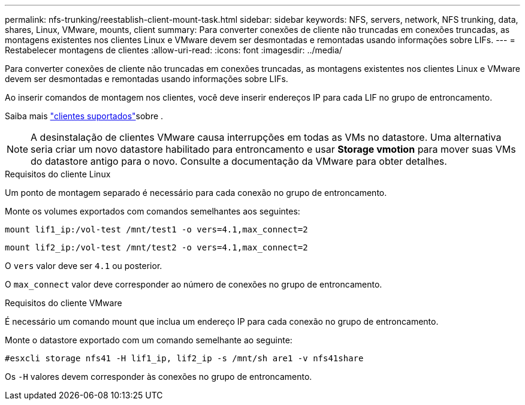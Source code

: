 ---
permalink: nfs-trunking/reestablish-client-mount-task.html 
sidebar: sidebar 
keywords: NFS, servers, network, NFS trunking, data, shares, Linux, VMware, mounts, client 
summary: Para converter conexões de cliente não truncadas em conexões truncadas, as montagens existentes nos clientes Linux e VMware devem ser desmontadas e remontadas usando informações sobre LIFs. 
---
= Restabelecer montagens de clientes
:allow-uri-read: 
:icons: font
:imagesdir: ../media/


[role="lead"]
Para converter conexões de cliente não truncadas em conexões truncadas, as montagens existentes nos clientes Linux e VMware devem ser desmontadas e remontadas usando informações sobre LIFs.

Ao inserir comandos de montagem nos clientes, você deve inserir endereços IP para cada LIF no grupo de entroncamento.

Saiba mais link:index.html#supported-clients["clientes suportados"]sobre .


NOTE: A desinstalação de clientes VMware causa interrupções em todas as VMs no datastore. Uma alternativa seria criar um novo datastore habilitado para entroncamento e usar *Storage vmotion* para mover suas VMs do datastore antigo para o novo. Consulte a documentação da VMware para obter detalhes.

[role="tabbed-block"]
====
.Requisitos do cliente Linux
--
Um ponto de montagem separado é necessário para cada conexão no grupo de entroncamento.

Monte os volumes exportados com comandos semelhantes aos seguintes:

`mount lif1_ip:/vol-test /mnt/test1 -o vers=4.1,max_connect=2`

`mount lif2_ip:/vol-test /mnt/test2 -o vers=4.1,max_connect=2`

O `vers` valor deve ser `4.1` ou posterior.

O `max_connect` valor deve corresponder ao número de conexões no grupo de entroncamento.

--
.Requisitos do cliente VMware
--
É necessário um comando mount que inclua um endereço IP para cada conexão no grupo de entroncamento.

Monte o datastore exportado com um comando semelhante ao seguinte:

`#esxcli storage nfs41 -H lif1_ip, lif2_ip -s /mnt/sh are1 -v nfs41share`

Os `-H` valores devem corresponder às conexões no grupo de entroncamento.

--
====